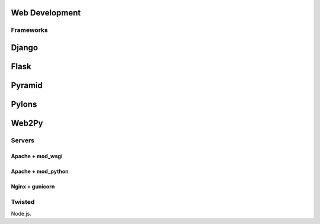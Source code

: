 Web Development
===============


Frameworks
::::::::::

Django
======


Flask
=====


Pyramid
=======


Pylons
======


Web2Py
======


Servers
:::::::

Apache + mod_wsgi
-----------------

Apache + mod_python
-------------------


Nginx + gunicorn
----------------




Twisted
:::::::


Node.js.